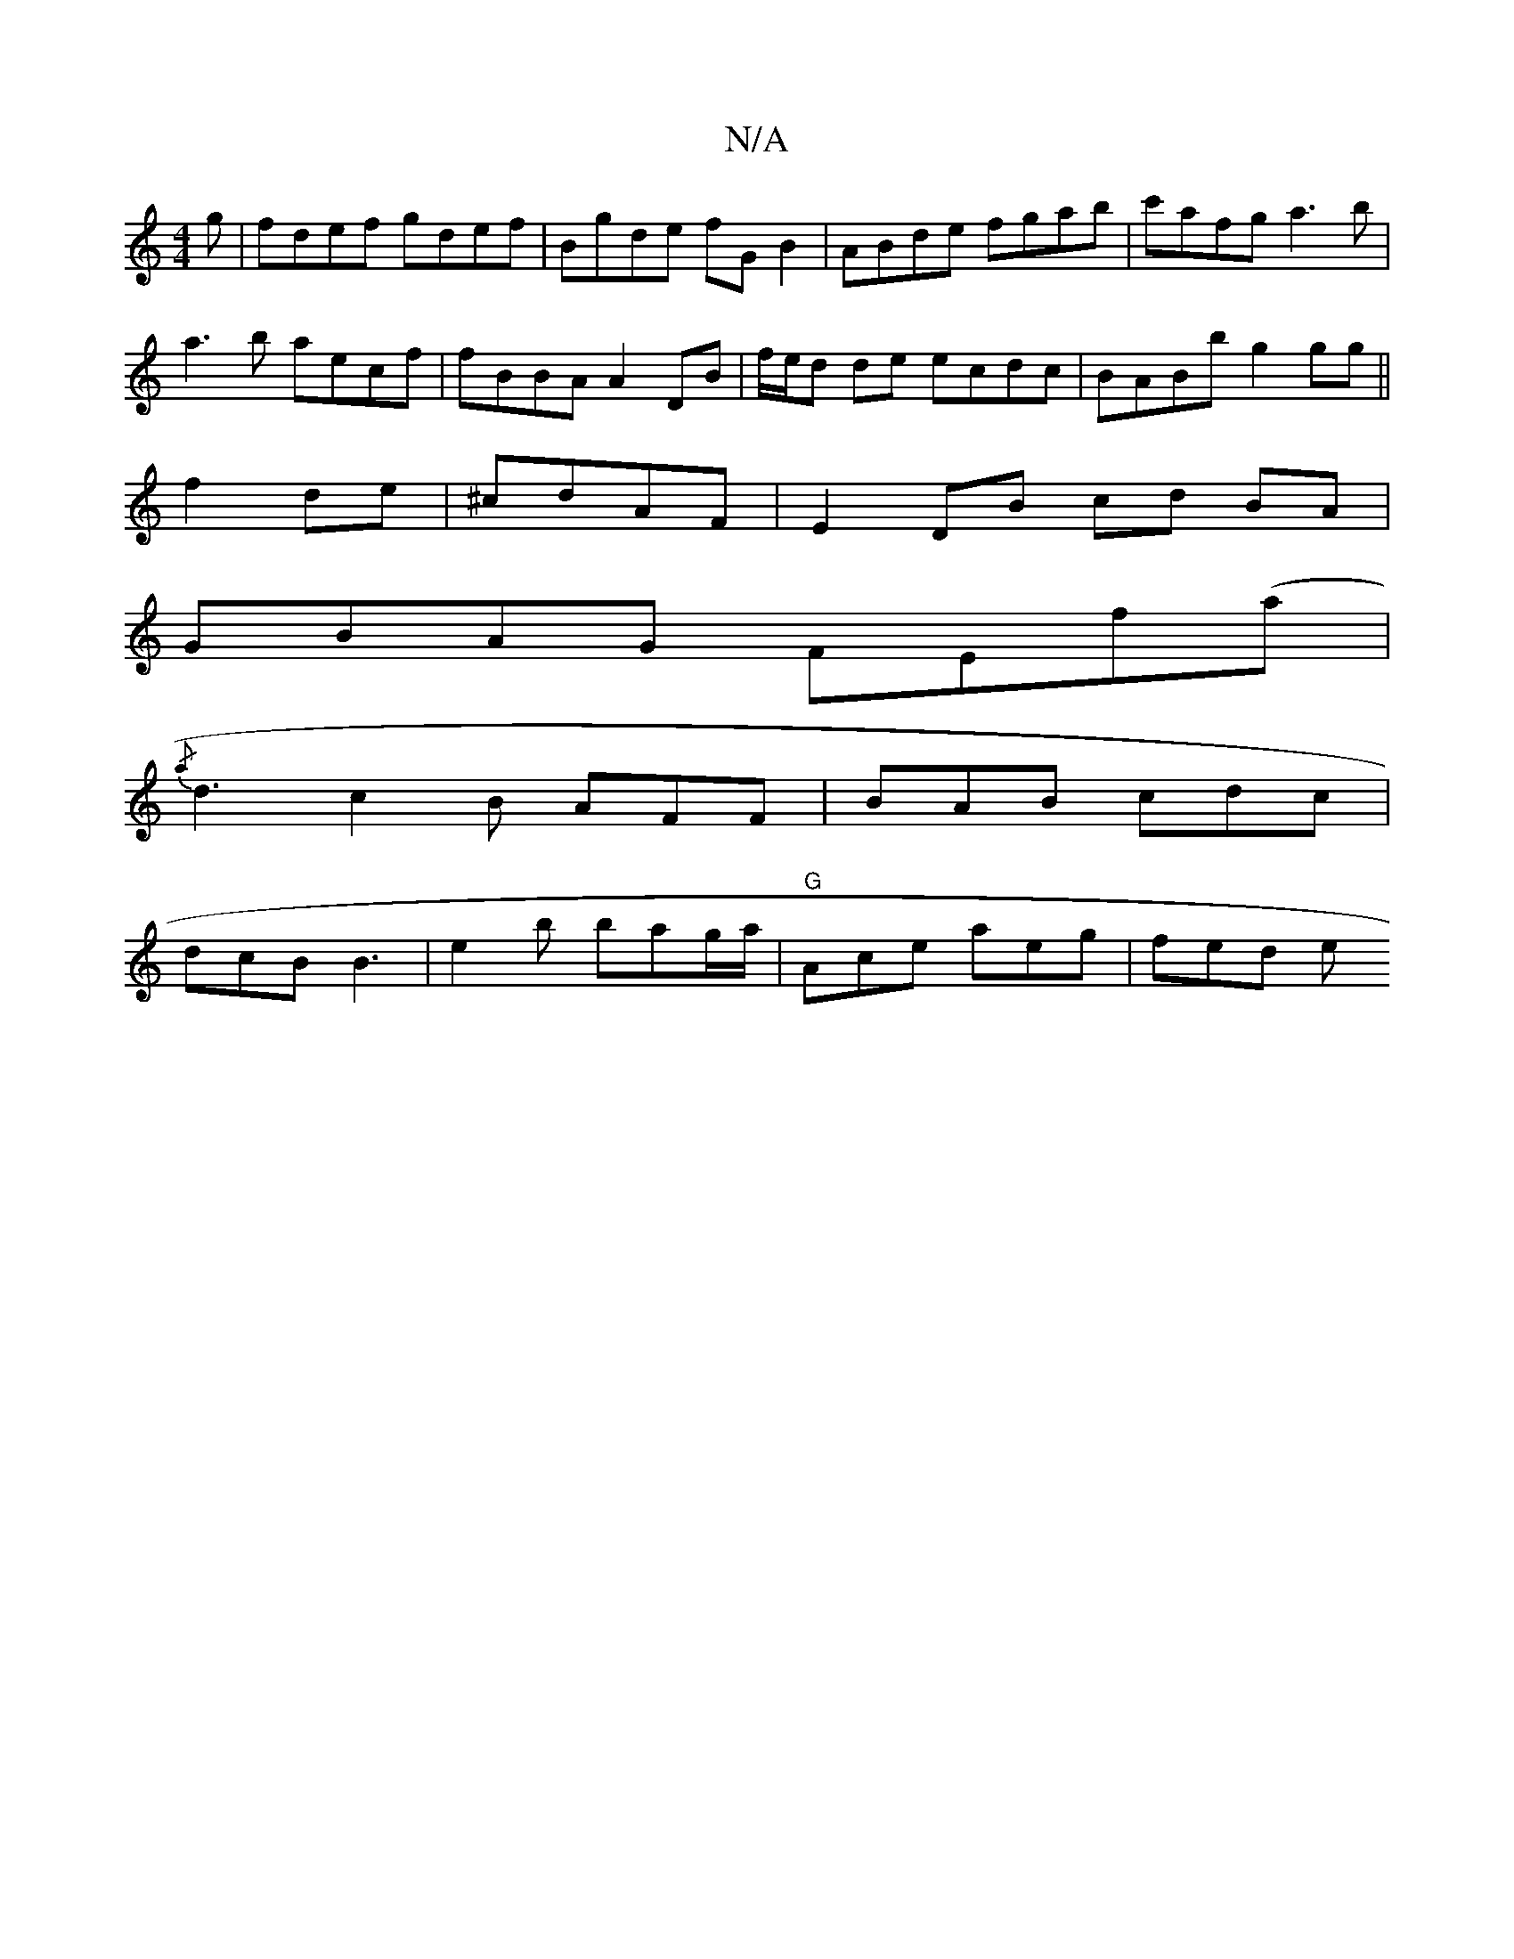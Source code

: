 X:1
T:N/A
M:4/4
R:N/A
K:Cmajor
g|fdef gdef|Bgde fG B2|ABde fgab|c'afg a3b|
a3b aecf|fBBA A2DB|f/e/d de ecdc | BABb g2 gg||
f2 de|^cdAF | E2 DB cd BA |
GBAG FEf(a|
{/a} d3c2B AFF | BAB cdc |
dcB B3 | e2 b bag/a/ | "G"Ace aeg | fed e